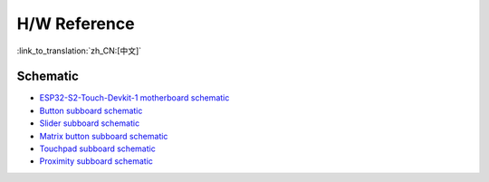 H/W Reference
=====================

:link_to_translation:`zh_CN:[中文]`

Schematic
------------

- `ESP32-S2-Touch-Devkit-1 motherboard schematic <schematics/SCH_ESP-Touch-Kit-MainBoard_V1.0_20210312.pdf>`_
- `Button subboard schematic <schematics/SCH_ESP-Touch-Kit-Waterproof_V1.0_20210402.pdf>`_
- `Slider subboard schematic <schematics/SCH_ESP-Touch-Kit-Slider_V1.0_20210401.pdf>`_
- `Matrix button subboard schematic <schematics/SCH_ESP-Touch-Kit-Matrix%20Button_V1.0_20210402.pdf>`_
- `Touchpad subboard schematic <schematics/SCH_ESP-Touch-Kit-Touchpad_V1.0_20210406.pdf>`_
- `Proximity subboard schematic <schematics/SCH_ESP-Touch-Kit-Proximity_V1.0_20210402.pdf>`_

